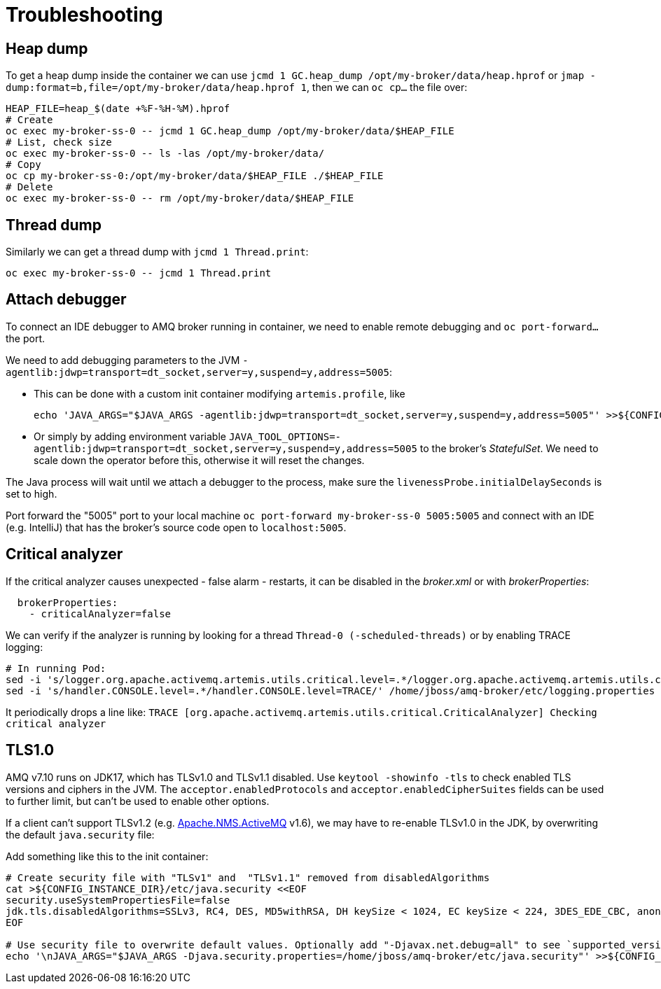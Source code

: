 = Troubleshooting

== Heap dump

To get a heap dump inside the container we can use `jcmd 1 GC.heap_dump /opt/my-broker/data/heap.hprof` or `jmap -dump:format=b,file=/opt/my-broker/data/heap.hprof 1`, then we can `oc cp...` the file over:

----
HEAP_FILE=heap_$(date +%F-%H-%M).hprof
# Create
oc exec my-broker-ss-0 -- jcmd 1 GC.heap_dump /opt/my-broker/data/$HEAP_FILE
# List, check size
oc exec my-broker-ss-0 -- ls -las /opt/my-broker/data/
# Copy
oc cp my-broker-ss-0:/opt/my-broker/data/$HEAP_FILE ./$HEAP_FILE
# Delete
oc exec my-broker-ss-0 -- rm /opt/my-broker/data/$HEAP_FILE
----

== Thread dump

Similarly we can get a thread dump with `jcmd 1 Thread.print`:

----
oc exec my-broker-ss-0 -- jcmd 1 Thread.print
----

== Attach debugger

To connect an IDE debugger to AMQ broker running in container, we need to enable remote debugging and `oc port-forward...` the port.

We need to add debugging parameters to the JVM `-agentlib:jdwp=transport=dt_socket,server=y,suspend=y,address=5005`:

* This can be done with a custom init container modifying `artemis.profile`, like 
+
----
echo 'JAVA_ARGS="$JAVA_ARGS -agentlib:jdwp=transport=dt_socket,server=y,suspend=y,address=5005"' >>${CONFIG_INSTANCE_DIR}/etc/artemis.profile
----
* Or simply by adding environment variable `JAVA_TOOL_OPTIONS=-agentlib:jdwp=transport=dt_socket,server=y,suspend=y,address=5005` to the broker's _StatefulSet_. We need to scale down the operator before this, otherwise it will reset the changes.

The Java process will wait until we attach a debugger to the process, make sure the `livenessProbe.initialDelaySeconds` is set to high. 

Port forward the "5005" port to your local machine `oc port-forward my-broker-ss-0 5005:5005` and connect with an IDE (e.g. IntelliJ) that has the broker's source code open to `localhost:5005`.

== Critical analyzer

If the critical analyzer causes unexpected - false alarm - restarts, it can be disabled in the _broker.xml_ or with _brokerProperties_: 

```
  brokerProperties:
    - criticalAnalyzer=false
```

We can verify if the analyzer is running by looking for a thread `Thread-0 (-scheduled-threads)` or by enabling TRACE logging:

```
# In running Pod:
sed -i 's/logger.org.apache.activemq.artemis.utils.critical.level=.*/logger.org.apache.activemq.artemis.utils.critical.level=TRACE/' /home/jboss/amq-broker/etc/logging.properties
sed -i 's/handler.CONSOLE.level=.*/handler.CONSOLE.level=TRACE/' /home/jboss/amq-broker/etc/logging.properties
```

It periodically drops a line like:
`TRACE [org.apache.activemq.artemis.utils.critical.CriticalAnalyzer] Checking critical analyzer`

== TLS1.0

AMQ v7.10 runs on JDK17, which has TLSv1.0 and TLSv1.1 disabled. Use `keytool -showinfo -tls` to check enabled TLS versions and ciphers in the JVM. The `acceptor.enabledProtocols` and `acceptor.enabledCipherSuites` fields can be used to further limit, but can't be used to enable other options.

If a client can't support TLSv1.2 (e.g. https://activemq.apache.org/components/nms/providers/activemq/[Apache.NMS.ActiveMQ] v1.6), we may have to re-enable TLSv1.0 in the JDK, by overwriting the default `java.security` file:

Add something like this to the init container:
```
# Create security file with "TLSv1" and  "TLSv1.1" removed from disabledAlgorithms
cat >${CONFIG_INSTANCE_DIR}/etc/java.security <<EOF
security.useSystemPropertiesFile=false
jdk.tls.disabledAlgorithms=SSLv3, RC4, DES, MD5withRSA, DH keySize < 1024, EC keySize < 224, 3DES_EDE_CBC, anon, NULL
EOF

# Use security file to overwrite default values. Optionally add "-Djavax.net.debug=all" to see `supported_versions (43)`
echo '\nJAVA_ARGS="$JAVA_ARGS -Djava.security.properties=/home/jboss/amq-broker/etc/java.security"' >>${CONFIG_INSTANCE_DIR}/etc/artemis.profile
```


